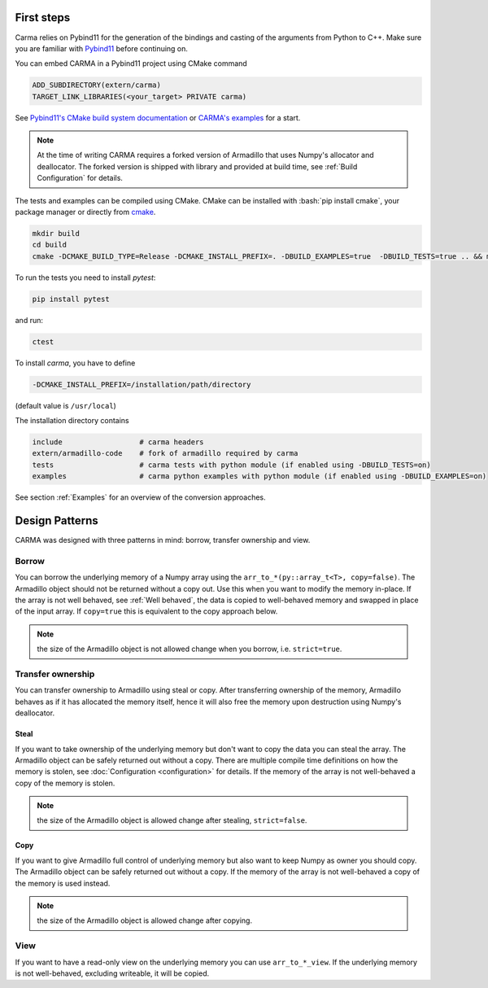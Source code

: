 .. role:: bash(code)
   :language: bash

First steps
###########

Carma relies on Pybind11 for the generation of the bindings and casting of the arguments from Python to C++.
Make sure you are familiar with `Pybind11 <https://pybind11.readthedocs.io/en/stable/intro.html>`_ before continuing on.

You can embed CARMA in a Pybind11 project using CMake command

.. code-block:: cmake

    ADD_SUBDIRECTORY(extern/carma)
    TARGET_LINK_LIBRARIES(<your_target> PRIVATE carma)

See `Pybind11's CMake build system documentation <https://pybind11.readthedocs.io/en/stable/compiling.html#building-with-cmake>`_ or `CARMA's examples <https://github.com/RUrlus/carma/blob/stable/examples/CMakeLists.txt>`_ for a start.

.. note:: 
    
    At the time of writing CARMA requires a forked version of Armadillo that
    uses Numpy's allocator and deallocator.
    The forked version is shipped with library and provided at build time, see :ref:`Build Configuration` for details.

The tests and examples can be compiled using CMake.
CMake can be installed with :bash:`pip install cmake`, your package manager or directly from `cmake <http://cmake.org/download/>`__.

.. code-block:: bash

   mkdir build
   cd build
   cmake -DCMAKE_BUILD_TYPE=Release -DCMAKE_INSTALL_PREFIX=. -DBUILD_EXAMPLES=true  -DBUILD_TESTS=true .. && make install

To run the tests you need to install `pytest`:

.. code-block:: bash

   pip install pytest

and run:

.. code-block:: bash

   ctest

To install `carma`, you have to define 

.. code-block:: bash
    
    -DCMAKE_INSTALL_PREFIX=/installation/path/directory

(default value is ``/usr/local``)

The installation directory contains

.. code-block:: bash

    include                  # carma headers
    extern/armadillo-code    # fork of armadillo required by carma
    tests                    # carma tests with python module (if enabled using -DBUILD_TESTS=on)
    examples                 # carma python examples with python module (if enabled using -DBUILD_EXAMPLES=on)

See section :ref:`Examples` for an overview of the conversion approaches.

Design Patterns
###############

CARMA was designed with three patterns in mind: borrow, transfer ownership and view.

Borrow
------

You can borrow the underlying memory of a Numpy array using the ``arr_to_*(py::array_t<T>, copy=false)``. The Armadillo object should not be returned without a copy out. Use this when you want to modify the memory in-place.
If the array is not well behaved, see :ref:`Well behaved`, the data is copied to well-behaved memory and swapped in place of the input array. If ``copy=true`` this is equivalent to the copy approach below.

.. note:: the size of the Armadillo object is not allowed change when you borrow, i.e. ``strict=true``.

Transfer ownership
------------------

You can transfer ownership to Armadillo using steal or copy.
After transferring ownership of the memory, Armadillo behaves as if it has allocated the memory itself, hence it will also free the memory upon destruction using Numpy's deallocator.

Steal
*****

If you want to take ownership of the underlying memory but don't want to copy the
data you can steal the array. The Armadillo object can be safely returned out without a copy. There are multiple compile time definitions on how the memory is stolen, see :doc:`Configuration <configuration>` for details. If the memory of the array is not well-behaved a copy of the memory is stolen.

.. note:: the size of the Armadillo object is allowed change after stealing, ``strict=false``.

Copy
****

If you want to give Armadillo full control of underlying memory but also want to keep Numpy as owner you should copy. The Armadillo object can be safely returned out without a copy. If the memory of the array is not well-behaved a copy of the memory is used instead.

.. note:: the size of the Armadillo object is allowed change after copying.

View
----

If you want to have a read-only view on the underlying memory you can use ``arr_to_*_view``. If the underlying memory is not well-behaved, excluding writeable, it will be copied.

